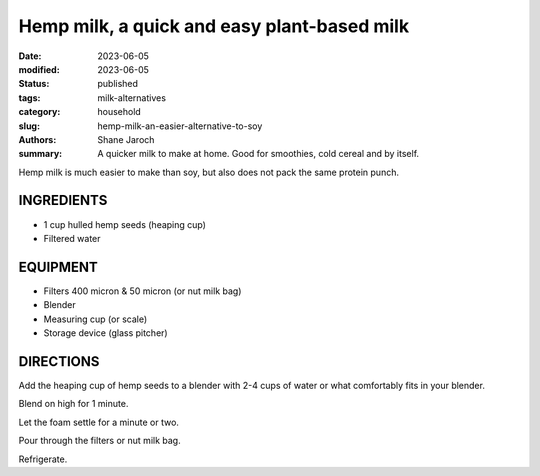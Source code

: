 ************************************************************
 Hemp milk, a quick and easy plant-based milk
************************************************************

:date: 2023-06-05
:modified: 2023-06-05
:status: published
:tags: milk-alternatives
:category: household
:slug: hemp-milk-an-easier-alternative-to-soy
:authors: Shane Jaroch
:summary: A quicker milk to make at home. Good for smoothies, cold cereal and
          by itself.


Hemp milk is much easier to make than soy, but also does not pack the same
protein punch.


INGREDIENTS
###########

- 1 cup hulled hemp seeds (heaping cup)
- Filtered water


EQUIPMENT
#########

- Filters 400 micron & 50 micron (or nut milk bag)
- Blender
- Measuring cup (or scale)
- Storage device (glass pitcher)


DIRECTIONS
##########

Add the heaping cup of hemp seeds to a blender with 2-4 cups of water or what
comfortably fits in your blender.

Blend on high for 1 minute.

Let the foam settle for a minute or two.

Pour through the filters or nut milk bag.

Refrigerate.
